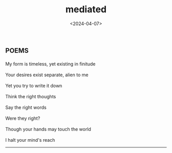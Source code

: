 #+TITLE: mediated
#+DATE: <2024-04-07>
* :poems:

#+BEGIN_VERSE
My form is timeless, yet existing in finitude

Your desires exist separate, alien to me

Yet you try to write it down

Think the right thoughts

Say the right words

Were they right?

Though your hands may touch the world

I halt your mind's reach
#+END_VERSE

-----
